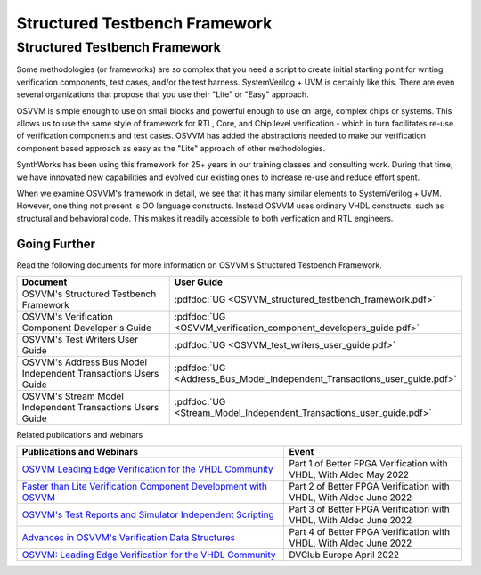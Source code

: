 Structured Testbench Framework 
###################################################

Structured Testbench Framework 
====================================================
Some methodologies (or frameworks) are so complex that you 
need a script to create initial starting 
point for writing verification components, test cases, and/or
the test harness.  
SystemVerilog + UVM is certainly like this. 
There are even several organizations that propose that 
you use their "Lite" or "Easy" approach.

OSVVM is simple enough to use on small blocks and 
powerful enough to use on large, complex chips or systems.  
This allows us to use the same style of 
framework for RTL, Core, and Chip level verification - 
which in turn facilitates re-use of verification 
components and test cases. 
OSVVM has added the abstractions needed to make our 
verification component based approach as easy as 
the "Lite" approach of other methodologies.

SynthWorks has been using this framework for 25+ years in our
training classes and consulting work.
During that time, we have innovated new capabilities
and evolved our existing ones to increase 
re-use and reduce effort spent.

When we examine OSVVM's framework in detail, we see that it 
has many similar elements to SystemVerilog + UVM.  
However, one thing not present is OO language constructs.
Instead OSVVM uses ordinary VHDL constructs, such as structural and
behavioral code.
This makes it readily accessible to both verfication and RTL engineers.


Going Further
----------------------------------------------------
Read the following documents for more information on
OSVVM's Structured Testbench Framework.


.. list-table:: 
    :widths: 40 10  
    :header-rows: 1
    
    * - Document
      - User Guide
    * - OSVVM's Structured Testbench Framework
      - :pdfdoc:`UG <OSVVM_structured_testbench_framework.pdf>`
    * - OSVVM's Verification Component Developer's Guide
      - :pdfdoc:`UG <OSVVM_verification_component_developers_guide.pdf>`
    * - OSVVM's Test Writers User Guide
      - :pdfdoc:`UG <OSVVM_test_writers_user_guide.pdf>`
    * - OSVVM's Address Bus Model Independent Transactions Users Guide
      - :pdfdoc:`UG <Address_Bus_Model_Independent_Transactions_user_guide.pdf>`
    * - OSVVM's Stream Model Independent Transactions Users Guide
      - :pdfdoc:`UG <Stream_Model_Independent_Transactions_user_guide.pdf>`


Related publications and webinars

.. list-table:: 
    :widths: 30 20  
    :header-rows: 1
    
    * - Publications and Webinars
      - Event
    * - `OSVVM Leading Edge Verification for the VHDL Community <https://www.aldec.com/en/support/resources/multimedia/webinars/2186>`_
      - Part 1 of Better FPGA Verification with VHDL, With Aldec May 2022 
    * - `Faster than Lite Verification Component Development with OSVVM <https://www.aldec.com/en/support/resources/multimedia/webinars/2187>`_
      - Part 2 of Better FPGA Verification with VHDL, With Aldec June 2022 
    * - `OSVVM's Test Reports and Simulator Independent Scripting <https://www.aldec.com/en/support/resources/multimedia/webinars/2188>`_
      - Part 3 of Better FPGA Verification with VHDL, With Aldec June 2022 
    * - `Advances in OSVVM's Verification Data Structures <https://www.aldec.com/en/support/resources/multimedia/webinars/2190>`_
      - Part 4 of Better FPGA Verification with VHDL, With Aldec June 2022 
    * - `OSVVM: Leading Edge Verification for the VHDL Community <https://www.youtube.com/watch?v=KVmGDy_PHNI>`_
      - DVClub Europe April 2022 
